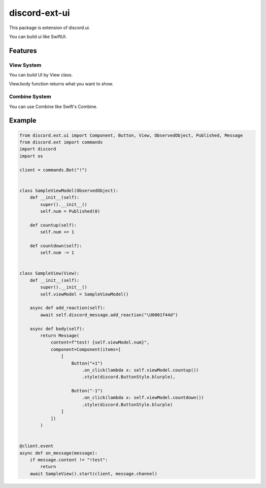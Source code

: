 =====================
discord-ext-ui
=====================

This package is extension of discord.ui.

You can build ui like SwiftUI.

Features
========

View System
-----------

You can build UI by View class.

View.body function returns what you want to show.

Combine System
--------------

You can use Combine like Swift's Combine.


Example
=======

.. code-block:: python

    from discord.ext.ui import Component, Button, View, ObservedObject, Published, Message
    from discord.ext import commands
    import discord
    import os

    client = commands.Bot("!")


    class SampleViewModel(ObservedObject):
        def __init__(self):
            super().__init__()
            self.num = Published(0)

        def countup(self):
            self.num += 1

        def countdown(self):
            self.num -= 1


    class SampleView(View):
        def __init__(self):
            super().__init__()
            self.viewModel = SampleViewModel()

        async def add_reaction(self):
            await self.discord_message.add_reaction("\U0001f44d")

        async def body(self):
            return Message(
                content=f"test! {self.viewModel.num}",
                component=Component(items=[
                    [
                        Button("+1")
                            .on_click(lambda x: self.viewModel.countup())
                            .style(discord.ButtonStyle.blurple),

                        Button("-1")
                            .on_click(lambda x: self.viewModel.countdown())
                            .style(discord.ButtonStyle.blurple)
                    ]
                ])
            )


    @client.event
    async def on_message(message):
        if message.content != "!test":
            return
        await SampleView().start(client, message.channel)
